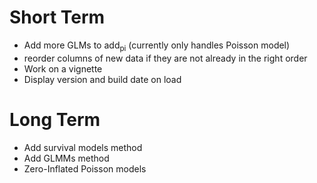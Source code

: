 * Short Term
- Add more GLMs to add_pi (currently only handles Poisson model)
- reorder columns of new data if they are not already in the right order
- Work on a vignette
- Display version and build date on load

* Long Term
- Add survival models method
- Add GLMMs method
- Zero-Inflated Poisson models
